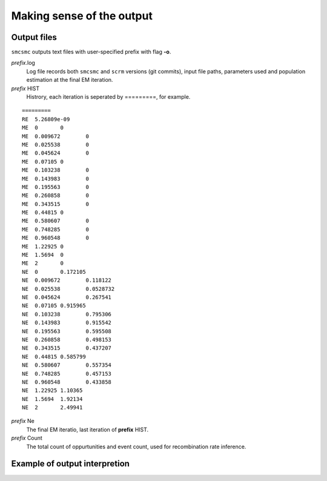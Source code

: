 .. _sec-output:

==========================
Making sense of the output
==========================


************
Output files
************

``smcsmc`` outputs text files with user-specified prefix with flag **-o**.

*prefix*.log
    Log file records both ``smcsmc`` and ``scrm`` versions (git commits), input file paths, parameters used and population estimation at the final EM iteration.

*prefix* HIST
    Histrory, each iteration is seperated by =========, for example.

::

    =========
    RE	5.26809e-09
    ME	0	0
    ME	0.009672	0
    ME	0.025538	0
    ME	0.045624	0
    ME	0.07105	0
    ME	0.103238	0
    ME	0.143983	0
    ME	0.195563	0
    ME	0.260858	0
    ME	0.343515	0
    ME	0.44815	0
    ME	0.580607	0
    ME	0.748285	0
    ME	0.960548	0
    ME	1.22925	0
    ME	1.5694	0
    ME	2	0
    NE	0	0.172105
    NE	0.009672	0.118122
    NE	0.025538	0.0528732
    NE	0.045624	0.267541
    NE	0.07105	0.915965
    NE	0.103238	0.795306
    NE	0.143983	0.915542
    NE	0.195563	0.595508
    NE	0.260858	0.498153
    NE	0.343515	0.437207
    NE	0.44815	0.585799
    NE	0.580607	0.557354
    NE	0.748285	0.457153
    NE	0.960548	0.433858
    NE	1.22925	1.10365
    NE	1.5694	1.92134
    NE	2	2.49941

*prefix* Ne
    The final EM iteratio, last iteration of **prefix** HIST.

*prefix* Count
    The total count of oppurtunities and event count, used for recombination rate inference.

******************************
Example of output interpretion
******************************
